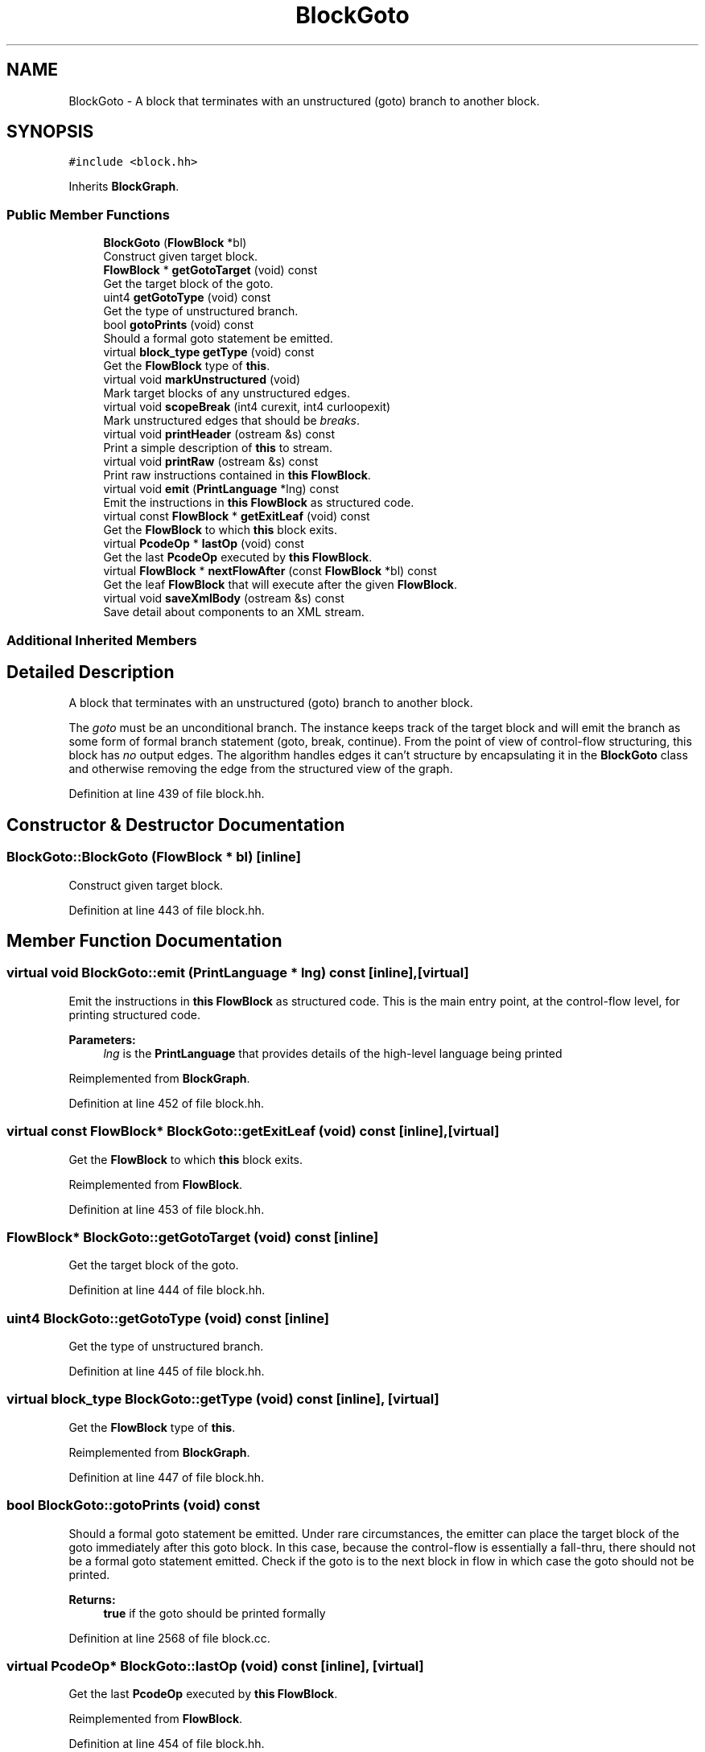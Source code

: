 .TH "BlockGoto" 3 "Sun Apr 14 2019" "decompile" \" -*- nroff -*-
.ad l
.nh
.SH NAME
BlockGoto \- A block that terminates with an unstructured (goto) branch to another block\&.  

.SH SYNOPSIS
.br
.PP
.PP
\fC#include <block\&.hh>\fP
.PP
Inherits \fBBlockGraph\fP\&.
.SS "Public Member Functions"

.in +1c
.ti -1c
.RI "\fBBlockGoto\fP (\fBFlowBlock\fP *bl)"
.br
.RI "Construct given target block\&. "
.ti -1c
.RI "\fBFlowBlock\fP * \fBgetGotoTarget\fP (void) const"
.br
.RI "Get the target block of the goto\&. "
.ti -1c
.RI "uint4 \fBgetGotoType\fP (void) const"
.br
.RI "Get the type of unstructured branch\&. "
.ti -1c
.RI "bool \fBgotoPrints\fP (void) const"
.br
.RI "Should a formal goto statement be emitted\&. "
.ti -1c
.RI "virtual \fBblock_type\fP \fBgetType\fP (void) const"
.br
.RI "Get the \fBFlowBlock\fP type of \fBthis\fP\&. "
.ti -1c
.RI "virtual void \fBmarkUnstructured\fP (void)"
.br
.RI "Mark target blocks of any unstructured edges\&. "
.ti -1c
.RI "virtual void \fBscopeBreak\fP (int4 curexit, int4 curloopexit)"
.br
.RI "Mark unstructured edges that should be \fIbreaks\fP\&. "
.ti -1c
.RI "virtual void \fBprintHeader\fP (ostream &s) const"
.br
.RI "Print a simple description of \fBthis\fP to stream\&. "
.ti -1c
.RI "virtual void \fBprintRaw\fP (ostream &s) const"
.br
.RI "Print raw instructions contained in \fBthis\fP \fBFlowBlock\fP\&. "
.ti -1c
.RI "virtual void \fBemit\fP (\fBPrintLanguage\fP *lng) const"
.br
.RI "Emit the instructions in \fBthis\fP \fBFlowBlock\fP as structured code\&. "
.ti -1c
.RI "virtual const \fBFlowBlock\fP * \fBgetExitLeaf\fP (void) const"
.br
.RI "Get the \fBFlowBlock\fP to which \fBthis\fP block exits\&. "
.ti -1c
.RI "virtual \fBPcodeOp\fP * \fBlastOp\fP (void) const"
.br
.RI "Get the last \fBPcodeOp\fP executed by \fBthis\fP \fBFlowBlock\fP\&. "
.ti -1c
.RI "virtual \fBFlowBlock\fP * \fBnextFlowAfter\fP (const \fBFlowBlock\fP *bl) const"
.br
.RI "Get the leaf \fBFlowBlock\fP that will execute after the given \fBFlowBlock\fP\&. "
.ti -1c
.RI "virtual void \fBsaveXmlBody\fP (ostream &s) const"
.br
.RI "Save detail about components to an XML stream\&. "
.in -1c
.SS "Additional Inherited Members"
.SH "Detailed Description"
.PP 
A block that terminates with an unstructured (goto) branch to another block\&. 

The \fIgoto\fP must be an unconditional branch\&. The instance keeps track of the target block and will emit the branch as some form of formal branch statement (goto, break, continue)\&. From the point of view of control-flow structuring, this block has \fIno\fP output edges\&. The algorithm handles edges it can't structure by encapsulating it in the \fBBlockGoto\fP class and otherwise removing the edge from the structured view of the graph\&. 
.PP
Definition at line 439 of file block\&.hh\&.
.SH "Constructor & Destructor Documentation"
.PP 
.SS "BlockGoto::BlockGoto (\fBFlowBlock\fP * bl)\fC [inline]\fP"

.PP
Construct given target block\&. 
.PP
Definition at line 443 of file block\&.hh\&.
.SH "Member Function Documentation"
.PP 
.SS "virtual void BlockGoto::emit (\fBPrintLanguage\fP * lng) const\fC [inline]\fP, \fC [virtual]\fP"

.PP
Emit the instructions in \fBthis\fP \fBFlowBlock\fP as structured code\&. This is the main entry point, at the control-flow level, for printing structured code\&. 
.PP
\fBParameters:\fP
.RS 4
\fIlng\fP is the \fBPrintLanguage\fP that provides details of the high-level language being printed 
.RE
.PP

.PP
Reimplemented from \fBBlockGraph\fP\&.
.PP
Definition at line 452 of file block\&.hh\&.
.SS "virtual const \fBFlowBlock\fP* BlockGoto::getExitLeaf (void) const\fC [inline]\fP, \fC [virtual]\fP"

.PP
Get the \fBFlowBlock\fP to which \fBthis\fP block exits\&. 
.PP
Reimplemented from \fBFlowBlock\fP\&.
.PP
Definition at line 453 of file block\&.hh\&.
.SS "\fBFlowBlock\fP* BlockGoto::getGotoTarget (void) const\fC [inline]\fP"

.PP
Get the target block of the goto\&. 
.PP
Definition at line 444 of file block\&.hh\&.
.SS "uint4 BlockGoto::getGotoType (void) const\fC [inline]\fP"

.PP
Get the type of unstructured branch\&. 
.PP
Definition at line 445 of file block\&.hh\&.
.SS "virtual \fBblock_type\fP BlockGoto::getType (void) const\fC [inline]\fP, \fC [virtual]\fP"

.PP
Get the \fBFlowBlock\fP type of \fBthis\fP\&. 
.PP
Reimplemented from \fBBlockGraph\fP\&.
.PP
Definition at line 447 of file block\&.hh\&.
.SS "bool BlockGoto::gotoPrints (void) const"

.PP
Should a formal goto statement be emitted\&. Under rare circumstances, the emitter can place the target block of the goto immediately after this goto block\&. In this case, because the control-flow is essentially a fall-thru, there should not be a formal goto statement emitted\&. Check if the goto is to the next block in flow in which case the goto should not be printed\&. 
.PP
\fBReturns:\fP
.RS 4
\fBtrue\fP if the goto should be printed formally 
.RE
.PP

.PP
Definition at line 2568 of file block\&.cc\&.
.SS "virtual \fBPcodeOp\fP* BlockGoto::lastOp (void) const\fC [inline]\fP, \fC [virtual]\fP"

.PP
Get the last \fBPcodeOp\fP executed by \fBthis\fP \fBFlowBlock\fP\&. 
.PP
Reimplemented from \fBFlowBlock\fP\&.
.PP
Definition at line 454 of file block\&.hh\&.
.SS "void BlockGoto::markUnstructured (void)\fC [virtual]\fP"

.PP
Mark target blocks of any unstructured edges\&. 
.PP
Reimplemented from \fBBlockGraph\fP\&.
.PP
Definition at line 2543 of file block\&.cc\&.
.SS "\fBFlowBlock\fP * BlockGoto::nextFlowAfter (const \fBFlowBlock\fP * bl) const\fC [virtual]\fP"

.PP
Get the leaf \fBFlowBlock\fP that will execute after the given \fBFlowBlock\fP\&. Within the hierarchy of \fBthis\fP \fBFlowBlock\fP, assume the given \fBFlowBlock\fP will fall-thru in its execution at some point\&. Return the first leaf block (\fBBlockBasic\fP or \fBBlockCopy\fP) that will execute after the given \fBFlowBlock\fP completes, assuming this is a unique block\&. 
.PP
\fBParameters:\fP
.RS 4
\fIbl\fP is the given \fBFlowBlock\fP 
.RE
.PP
\fBReturns:\fP
.RS 4
the next \fBFlowBlock\fP to execute or NULL 
.RE
.PP

.PP
Reimplemented from \fBBlockGraph\fP\&.
.PP
Definition at line 2586 of file block\&.cc\&.
.SS "void BlockGoto::printHeader (ostream & s) const\fC [virtual]\fP"

.PP
Print a simple description of \fBthis\fP to stream\&. Only print a header for \fBthis\fP single block 
.PP
\fBParameters:\fP
.RS 4
\fIs\fP is the output stream 
.RE
.PP

.PP
Reimplemented from \fBFlowBlock\fP\&.
.PP
Definition at line 2579 of file block\&.cc\&.
.SS "virtual void BlockGoto::printRaw (ostream & s) const\fC [inline]\fP, \fC [virtual]\fP"

.PP
Print raw instructions contained in \fBthis\fP \fBFlowBlock\fP\&. 
.PP
Reimplemented from \fBBlockGraph\fP\&.
.PP
Definition at line 451 of file block\&.hh\&.
.SS "void BlockGoto::saveXmlBody (ostream & s) const\fC [virtual]\fP"

.PP
Save detail about components to an XML stream\&. 
.PP
Reimplemented from \fBBlockGraph\fP\&.
.PP
Definition at line 2592 of file block\&.cc\&.
.SS "void BlockGoto::scopeBreak (int4 curexit, int4 curloopexit)\fC [virtual]\fP"

.PP
Mark unstructured edges that should be \fIbreaks\fP\&. 
.PP
Reimplemented from \fBBlockGraph\fP\&.
.PP
Definition at line 2553 of file block\&.cc\&.

.SH "Author"
.PP 
Generated automatically by Doxygen for decompile from the source code\&.
